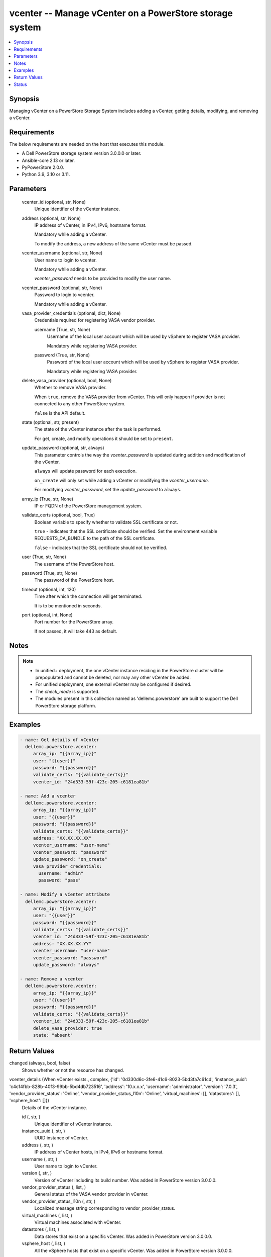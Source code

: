 .. _vcenter_module:


vcenter -- Manage vCenter on a PowerStore storage system
========================================================

.. contents::
   :local:
   :depth: 1


Synopsis
--------

Managing vCenter on a PowerStore Storage System includes adding a vCenter, getting details, modifying, and removing a vCenter.



Requirements
------------
The below requirements are needed on the host that executes this module.

- A Dell PowerStore storage system version 3.0.0.0 or later.
- Ansible-core 2.13 or later.
- PyPowerStore 2.0.0.
- Python 3.9, 3.10 or 3.11.



Parameters
----------

  vcenter_id (optional, str, None)
    Unique identifier of the vCenter instance.


  address (optional, str, None)
    IP address of vCenter, in IPv4, IPv6, hostname format.

    Mandatory while adding a vCenter.

    To modify the address, a new address of the same vCenter must be passed.


  vcenter_username (optional, str, None)
    User name to login to vcenter.

    Mandatory while adding a vCenter.

    *vcenter_password* needs to be provided to modify the user name.


  vcenter_password (optional, str, None)
    Password to login to vcenter.

    Mandatory while adding a vCenter.


  vasa_provider_credentials (optional, dict, None)
    Credentials required for registering VASA vendor provider.


    username (True, str, None)
      Username of the local user account which will be used by vSphere to register VASA provider.

      Mandatory while registering VASA provider.


    password (True, str, None)
      Password of the local user account which will be used by vSphere to register VASA provider.

      Mandatory while registering VASA provider.



  delete_vasa_provider (optional, bool, None)
    Whether to remove VASA provider.

    When ``true``, remove the VASA provider from vCenter. This will only happen if provider is not connected to any other PowerStore system.

    ``false`` is the API default.


  state (optional, str, present)
    The state of the vCenter instance after the task is performed.

    For get, create, and modify operations it should be set to ``present``.


  update_password (optional, str, always)
    This parameter controls the way the *vcenter_password* is updated during addition and modification of the vCenter.

    ``always`` will update password for each execution.

    ``on_create`` will only set while adding a vCenter or modifying the *vcenter_username.*

    For modifying *vcenter_password*, set the *update_password* to ``always``.


  array_ip (True, str, None)
    IP or FQDN of the PowerStore management system.


  validate_certs (optional, bool, True)
    Boolean variable to specify whether to validate SSL certificate or not.

    ``true`` - indicates that the SSL certificate should be verified. Set the environment variable REQUESTS_CA_BUNDLE to the path of the SSL certificate.

    ``false`` - indicates that the SSL certificate should not be verified.


  user (True, str, None)
    The username of the PowerStore host.


  password (True, str, None)
    The password of the PowerStore host.


  timeout (optional, int, 120)
    Time after which the connection will get terminated.

    It is to be mentioned in seconds.


  port (optional, int, None)
    Port number for the PowerStore array.

    If not passed, it will take 443 as default.





Notes
-----

.. note::
   - In unified+ deployment, the one vCenter instance residing in the PowerStore cluster will be prepopulated and cannot be deleted, nor may any other vCenter be added.
   - For unified deployment, one external vCenter may be configured if desired.
   - The *check_mode* is supported.
   - The modules present in this collection named as 'dellemc.powerstore' are built to support the Dell PowerStore storage platform.




Examples
--------

.. code-block:: yaml+jinja

    
      - name: Get details of vCenter
        dellemc.powerstore.vcenter:
           array_ip: "{{array_ip}}"
           user: "{{user}}"
           password: "{{password}}"
           validate_certs: "{{validate_certs}}"
           vcenter_id: "24d333-59f-423c-205-c6181ea81b"

      - name: Add a vcenter
        dellemc.powerstore.vcenter:
           array_ip: "{{array_ip}}"
           user: "{{user}}"
           password: "{{password}}"
           validate_certs: "{{validate_certs}}"
           address: "XX.XX.XX.XX"
           vcenter_username: "user-name"
           vcenter_password: "password"
           update_password: "on_create"
           vasa_provider_credentials:
             username: "admin"
             password: "pass"

      - name: Modify a vCenter attribute
        dellemc.powerstore.vcenter:
           array_ip: "{{array_ip}}"
           user: "{{user}}"
           password: "{{password}}"
           validate_certs: "{{validate_certs}}"
           vcenter_id: "24d333-59f-423c-205-c6181ea81b"
           address: "XX.XX.XX.YY"
           vcenter_username: "user-name"
           vcenter_password: "password"
           update_password: "always"

      - name: Remove a vcenter
        dellemc.powerstore.vcenter:
           array_ip: "{{array_ip}}"
           user: "{{user}}"
           password: "{{password}}"
           validate_certs: "{{validate_certs}}"
           vcenter_id: "24d333-59f-423c-205-c6181ea81b"
           delete_vasa_provider: true
           state: "absent"



Return Values
-------------

changed (always, bool, false)
  Shows whether or not the resource has changed.


vcenter_details (When vCenter exists., complex, {'id': '0d330d6c-3fe6-41c6-8023-5bd3fa7c61cd', 'instance_uuid': 'c4c14fbb-828b-40f3-99bb-5bd4db723516', 'address': '10.x.x.x', 'username': 'administrator', 'version': '7.0.3', 'vendor_provider_status': 'Online', 'vendor_provider_status_l10n': 'Online', 'virtual_machines': [], 'datastores': [], 'vsphere_host': []})
  Details of the vCenter instance.


  id (, str, )
    Unique identifier of vCenter instance.


  instance_uuid (, str, )
    UUID instance of vCenter.


  address (, str, )
    IP address of vCenter hosts, in IPv4, IPv6 or hostname format.


  username (, str, )
    User name to login to vCenter.


  version (, str, )
    Version of vCenter including its build number. Was added in PowerStore version 3.0.0.0.


  vendor_provider_status (, list, )
    General status of the VASA vendor provider in vCenter.


  vendor_provider_status_l10n (, str, )
    Localized message string corresponding to vendor_provider_status.


  virtual_machines (, list, )
    Virtual machines associated with vCenter.


  datastores (, list, )
    Data stores that exist on a specific vCenter. Was added in PowerStore version 3.0.0.0.


  vsphere_host (, list, )
    All the vSphere hosts that exist on a specific vCenter. Was added in PowerStore version 3.0.0.0.






Status
------





Authors
~~~~~~~

- Bhavneet Sharma (@sharmb5) <ansible.team@dell.com>

